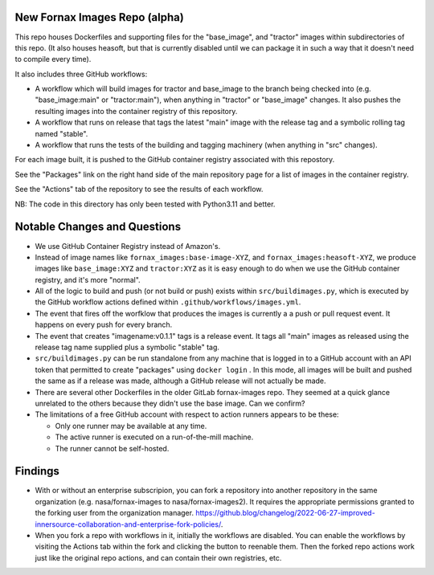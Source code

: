 New Fornax Images Repo (alpha)
==============================

This repo houses Dockerfiles and supporting files for the "base_image", and
"tractor" images within subdirectories of this repo.  (It also houses heasoft,
but that is currently disabled until we can package it in such a way that it
doesn't need to compile every time).

It also includes three GitHub workflows:

- A workflow which will build images for tractor and base_image to the branch
  being checked into (e.g. "base_image:main" or "tractor:main"), when anything
  in "tractor" or "base_image" changes.  It also pushes the resulting images
  into the container registry of this repository.

- A workflow that runs on release that tags the latest "main" image with the
  release tag and a symbolic rolling tag named "stable".

- A workflow that runs the tests of the building and tagging machinery (when
  anything in "src" changes).

For each image built, it is pushed to the GitHub container registry associated
with this repostory.

See the "Packages" link on the right hand side of the main repository page for
a list of images in the container registry.

See the "Actions" tab of the repository to see the results of each workflow.

NB: The code in this directory has only been tested with Python3.11 and better.

Notable Changes and Questions
=============================

- We use GitHub Container Registry instead of Amazon's.

- Instead of image names like ``fornax_images:base-image-XYZ``, and
  ``fornax_images:heasoft-XYZ``, we produce images like ``base_image:XYZ`` and
  ``tractor:XYZ`` as it is easy enough to do when we use the GitHub container
  registry, and it's more "normal".

- All of the logic to build and push (or not build or push) exists within
  ``src/buildimages.py``, which is executed by the GitHub workflow actions
  defined within ``.github/workflows/images.yml``.

- The event that fires off the worfklow that produces the images is currently a
  a push or pull request event.  It happens on every push for every branch.

- The event that creates "imagename:v0.1.1" tags is a release event.  It tags
  all "main" images as released using the release tag name supplied plus a
  symbolic "stable" tag.

- ``src/buildimages.py`` can be run standalone from any machine that is logged
  in to a GitHub account with an API token that permitted to create "packages"
  using ``docker login`` .  In this mode, all images will be built and pushed
  the same as if a release was made, although a GitHub release will not
  actually be made.

- There are several other Dockerfiles in the older GitLab fornax-images repo.
  They seemed at a quick glance unrelated to the others because they didn't use
  the base image.  Can we confirm?

- The limitations of a free GitHub account with respect to action runners
  appears to be these:

  - Only one runner may be available at any time.

  - The active runner is executed on a run-of-the-mill machine.

  - The runner cannot be self-hosted.

Findings
========

- With or without an enterprise subscripion, you can fork a repository into
  another repository in the same organization (e.g. nasa/fornax-images to
  nasa/fornax-images2).  It requires the appropriate permissions granted to the
  forking user from the organization manager.
  https://github.blog/changelog/2022-06-27-improved-innersource-collaboration-and-enterprise-fork-policies/.

- When you fork a repo with workflows in it, initially the workflows are
  disabled.  You can enable the workflows by visiting the Actions tab within
  the fork and clicking the button to reenable them.  Then the forked repo
  actions work just like the original repo actions, and can contain their own
  registries, etc.

  
